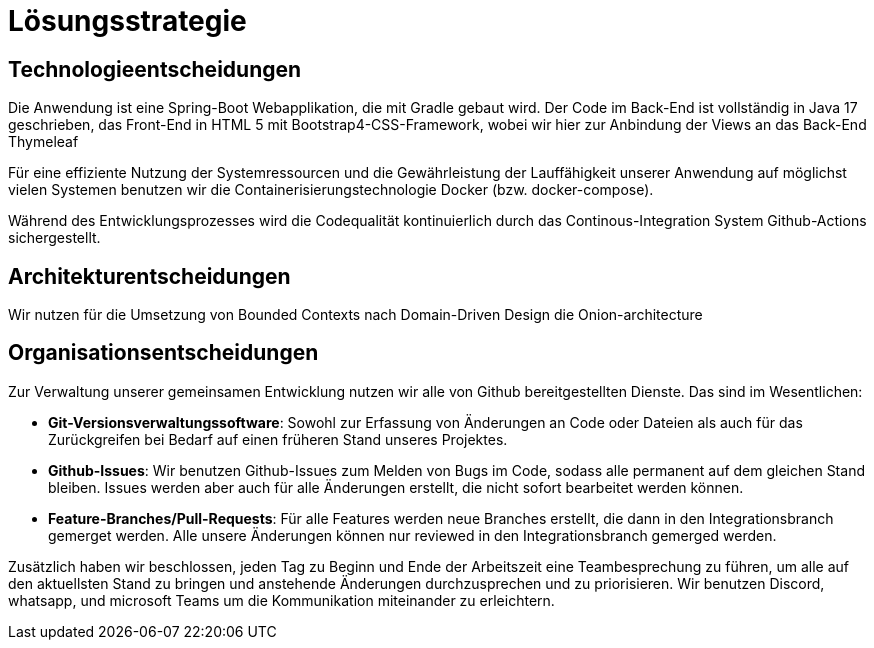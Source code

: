 = Lösungsstrategie

== Technologieentscheidungen

Die Anwendung ist eine Spring-Boot Webapplikation, die mit Gradle gebaut wird.
Der Code im Back-End ist vollständig in Java 17 geschrieben, das Front-End in HTML 5 mit Bootstrap4-CSS-Framework,
wobei wir hier zur Anbindung der Views an das Back-End Thymeleaf

Für eine effiziente Nutzung der Systemressourcen und die Gewährleistung der Lauffähigkeit unserer Anwendung
auf möglichst vielen Systemen benutzen wir die Containerisierungstechnologie Docker (bzw. docker-compose).

Während des Entwicklungsprozesses wird die Codequalität kontinuierlich durch das Continous-Integration
System Github-Actions sichergestellt.

== Architekturentscheidungen

Wir nutzen für die Umsetzung von Bounded Contexts nach Domain-Driven Design die Onion-architecture

//Kapitel 9:
//include::09-Entwurfsentscheidungen.adoc[]

== Organisationsentscheidungen

Zur Verwaltung unserer gemeinsamen Entwicklung nutzen wir alle von Github bereitgestellten Dienste.
Das sind im Wesentlichen:

- *Git-Versionsverwaltungssoftware*: Sowohl zur Erfassung von Änderungen an Code oder Dateien als auch für das Zurückgreifen bei Bedarf auf einen früheren Stand unseres Projektes.
- *Github-Issues*: Wir benutzen Github-Issues zum Melden von Bugs im Code, sodass alle permanent auf dem gleichen Stand bleiben. Issues werden aber auch für alle Änderungen erstellt, die nicht sofort bearbeitet werden können.
- *Feature-Branches/Pull-Requests*: Für alle Features werden neue Branches erstellt, die dann in den Integrationsbranch gemerget werden. Alle unsere Änderungen können nur reviewed in den Integrationsbranch gemerged werden.

Zusätzlich haben wir beschlossen, jeden Tag zu Beginn und Ende der Arbeitszeit eine Teambesprechung zu führen,
um alle auf den aktuellsten Stand zu bringen und anstehende Änderungen durchzusprechen und zu priorisieren.
Wir benutzen Discord, whatsapp, und microsoft Teams um die Kommunikation miteinander zu erleichtern.